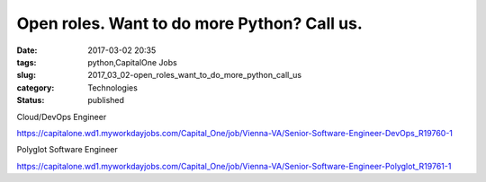 Open roles. Want to do more Python? Call us.
============================================

:date: 2017-03-02 20:35
:tags: python,CapitalOne Jobs
:slug: 2017_03_02-open_roles_want_to_do_more_python_call_us
:category: Technologies
:status: published


Cloud/DevOps Engineer


https://capitalone.wd1.myworkdayjobs.com/Capital_One/job/Vienna-VA/Senior-Software-Engineer-DevOps_R19760-1


Polyglot Software Engineer


https://capitalone.wd1.myworkdayjobs.com/Capital_One/job/Vienna-VA/Senior-Software-Engineer-Polyglot_R19761-1


